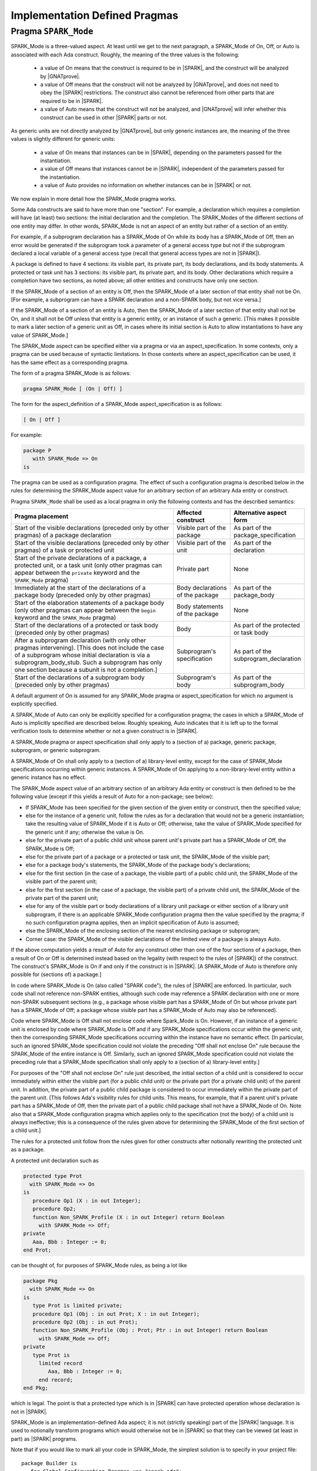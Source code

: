 Implementation Defined Pragmas
==============================

.. index:: SPARK_Mode; rules

.. _Pragma_SPARK_Mode:

Pragma ``SPARK_Mode``
---------------------

SPARK_Mode is a three-valued aspect. At least until we get to the
next paragraph, a SPARK_Mode of On, Off, or Auto is associated
with each Ada construct. Roughly, the meaning of the three values is the
following:

 * a value of On means that the construct is required to be in |SPARK|, and
   the construct will be analyzed by |GNATprove|.
 * a value of Off means that the construct will not be analyzed by
   |GNATprove|, and does not need to obey the |SPARK| restrictions. The
   construct also cannot be referenced from other parts that are required to
   be in |SPARK|.
 * a value of Auto means that the construct will not be analyzed, and
   |GNATprove| will infer whether this construct can be used in other |SPARK|
   parts or not.

As generic units are not directly analyzed by |GNATprove|, but only generic
instances are, the meaning of the three values is slightly different for
generic units:

 * a value of On means that instances can be in |SPARK|, depending on the
   parameters passed for the instantiation.
 * a value of Off means that instances cannot be in |SPARK|, independent of the
   parameters passed for the instantiation.
 * a value of Auto provides no information on whether instances can be in
   |SPARK| or not.

We now explain in more detail how the SPARK_Mode pragma works.

Some Ada constructs are said to have more than one "section".
For example, a declaration which requires a completion will have (at least)
two sections: the initial declaration and the completion. The SPARK_Modes
of the different sections of one entity may differ. In other words,
SPARK_Mode is not an aspect of an entity but rather of a section of an entity.

For example, if a subprogram declaration has a SPARK_Mode of On while
its body has a SPARK_Mode of Off, then an error would be generated if
the subprogram  took a parameter of a general access type but not if
the subprogram declared a local variable of a general
access type (recall that general access types are not in |SPARK|).

A package is defined to have 4 sections: its visible part, its private part,
its body declarations, and its body statements. A protected or task unit has
3 sections: its visible part, its private part, and its body.
Other declarations which require a completion have two sections, as noted
above; all other entities and constructs have only one section.

If the SPARK_Mode of a section of an entity is Off, then the SPARK_Mode
of a later section of that entity shall not be On. [For example, a subprogram
can have a SPARK declaration and a non-SPARK body, but not vice versa.]

If the SPARK_Mode of a section of an entity is Auto, then the SPARK_Mode
of a later section of that entity shall not be On, and it shall not be Off
unless that entity is a generic entity, or an instance of such a generic.
[This makes it possible to mark a later section of a generic unit as Off,
in cases where its initial section is Auto to allow instantiations to
have any value of SPARK_Mode.]

The SPARK_Mode aspect can be specified either via a pragma or via an
aspect_specification. In some contexts, only a pragma can be used
because of syntactic limitations. In those contexts where an
aspect_specification can be used, it has the same effect as a
corresponding pragma.

The form of a pragma SPARK_Mode is as follows:

.. code-block:: ada

   pragma SPARK_Mode [ (On | Off) ]

The form for the aspect_definition of a SPARK_Mode aspect_specification is
as follows:

.. code-block:: ada

   [ On | Off ]

For example:

.. code-block:: ada

   package P
      with SPARK_Mode => On
   is

The pragma can be used as a configuration pragma. The effect of
such a configuration pragma is described below in the rules for
determining the SPARK_Mode aspect value for an arbitrary section of an
arbitrary Ada entity or construct.

Pragma ``SPARK_Mode`` shall be used as a local pragma in only the following
contexts and has the described semantics:

.. csv-table::
   :header: "Pragma placement", "Affected construct", "Alternative aspect form"
   :widths: 3, 1, 1

   "Start of the visible declarations (preceded only by other pragmas) of a
   package declaration", "Visible part of the package", "As part of the
   package_specification"
   "Start of the visible declarations (preceded only by other pragmas) of a task
   or protected unit", "Visible part of the unit", "As part of the declaration"
   "Start of the private declarations of a package, a protected unit, or a task
   unit (only other pragmas can appear between the ``private`` keyword and the
   ``SPARK_Mode`` pragma)", "Private part", "None"
   "Immediately at the start of the declarations of a package body (preceded only
   by other pragmas)", "Body declarations of the package", "As part of the
   package_body"
   "Start of the elaboration statements of a package body (only other pragmas can
   appear between the ``begin`` keyword and the ``SPARK_Mode`` pragma)", "Body
   statements of the package", "None"
   "Start of the declarations of a protected or task body (preceded only by other
   pragmas)", "Body", "As part of the protected or task body"
   "After a subprogram declaration (with only other pragmas intervening). [This
   does not include the case of a subprogram whose initial declaration is via a
   subprogram_body_stub. Such a subprogram has only one section because a subunit
   is not a completion.]", "Subprogram's specification", "As part of the
   subprogram_declaration"
   "Start of the declarations of a subprogram body (preceded only by other
   pragmas)", "Subprogram's body", "As part of the subprogram_body"

A default argument of On is assumed for any SPARK_Mode pragma or
aspect_specification for which no argument is explicitly specified.

A SPARK_Mode of Auto can only be explicitly specified for a configuration
pragma; the cases in which a SPARK_Mode of Auto is implicitly specified are
described below. Roughly speaking, Auto indicates that it is left up to the
formal verification tools to determine whether or not a given construct is in
|SPARK|.

A SPARK_Mode pragma or aspect specification shall only apply to a
(section of a) package, generic package, subprogram, or
generic subprogram.

A SPARK_Mode of On shall only apply to a (section of a) library-level entity,
except for the case of SPARK_Mode specifications occurring within generic
instances. A SPARK_Mode of On applying to a non-library-level entity within a
generic instance has no effect.

The SPARK_Mode aspect value of an arbitrary section of an arbitrary
Ada entity or construct is then defined to be the following value
(except if this yields a result of Auto for a non-package; see below):

- If SPARK_Mode has been specified for the given section of the
  given entity or construct, then the specified value;

- else for the instance of a generic unit, follow the rules as for a
  declaration that would not be a generic instantiation; take the resulting
  value of SPARK_Mode if it is Auto or Off; otherwise, take the value of
  SPARK_Mode specified for the generic unit if any; otherwise the value is On.

- else for the private part of a public child unit whose parent unit's
  private part has a SPARK_Mode of Off, the SPARK_Mode is Off;

- else for the private part of a package or a protected or task unit,
  the SPARK_Mode of the visible part;

- else for a package body's statements, the SPARK_Mode of the
  package body's declarations;

- else for the first section (in the case of a package, the visible part)
  of a public child unit, the SPARK_Mode of the visible part of the
  parent unit;

- else for the first section (in the case of a package, the visible part)
  of a private child unit, the SPARK_Mode of the private part of the
  parent unit;

- else for any of the visible part or body declarations of a library
  unit package or either section of a library unit subprogram,
  if there is an applicable SPARK_Mode configuration pragma then the
  value specified by the pragma; if no such configuration pragma
  applies, then an implicit specification of Auto is assumed;

- else the SPARK_Mode of the enclosing section of the nearest enclosing
  package or subprogram;

- Corner case: the SPARK_Mode of the visible declarations of the
  limited view of a package is always Auto.

If the above computation yields a result of Auto for any construct
other than one of the four sections of a package, then a result of On
or Off is determined instead based on the legality (with respect to
the rules of |SPARK|) of the construct. The construct's SPARK_Mode is
On if and only if the construct is in |SPARK|. [A SPARK_Mode of Auto
is therefore only possible for (sections of) a package.]

In code where SPARK_Mode is On (also called "SPARK code"), the rules of
|SPARK| are enforced. In particular, such code shall not reference
non-SPARK entities, although such code may reference a SPARK declaration
with one or more non-SPARK subsequent sections (e.g., a package whose
visible part has a SPARK_Mode of On but whose private part has a SPARK_Mode
of Off; a package whose visible part has a SPARK_Mode of Auto may also be
referenced).

Code where SPARK_Mode is Off shall not enclose code where Spark_Mode is On.
However, if an instance of a generic unit is enclosed
by code where SPARK_Mode is Off and if any SPARK_Mode specifications occur
within the generic unit, then the corresponding SPARK_Mode specifications
occurring within the instance have no semantic effect. [In particular,
such an ignored SPARK_Mode specification could not violate the preceding
"Off shall not enclose On" rule because the SPARK_Mode of the
entire instance is Off. Similarly, such an ignored SPARK_Mode specification
could not violate the preceding rule that a SPARK_Mode specification
shall only apply to a (section of a) library-level entity.]

For purposes of the "Off shall not enclose On" rule just described, the
initial section of a child unit is considered to occur immediately
within either the visible part (for a public child unit) or the private
part (for a private child unit) of the parent unit. In addition, the private
part of a public child package is considered to occur immediately
within the private part of the parent unit. [This follows Ada's visibility
rules for child units. This means, for example, that if a parent unit's
private part has a SPARK_Mode of Off, then the private part of a
public child package shall not have a SPARK_Node of On. Note also that
a SPARK_Mode configuration pragma which applies only to the specification
(not the body) of a child unit is always ineffective; this is a consequence
of the rules given above for determining the SPARK_Mode of the first
section of a child unit.]

The rules for a protected
unit follow from the rules given for other constructs after notionally
rewriting the protected unit as a package.

A protected unit declaration such as

.. code-block:: ada

   protected type Prot
     with SPARK_Mode => On
   is
      procedure Op1 (X : in out Integer);
      procedure Op2;
      function Non_SPARK_Profile (X : in out Integer) return Boolean
        with SPARK_Mode => Off;
   private
      Aaa, Bbb : Integer := 0;
   end Prot;

can be thought of, for purposes of SPARK_Mode rules, as being
a lot like

.. code-block:: ada

   package Pkg
     with SPARK_Mode => On
   is
      type Prot is limited private;
      procedure Op1 (Obj : in out Prot; X : in out Integer);
      procedure Op2 (Obj : in out Prot);
      function Non_SPARK_Profile (Obj : Prot; Ptr : in out Integer) return Boolean
        with SPARK_Mode => Off;
   private
      type Prot is
        limited record
           Aaa, Bbb : Integer := 0;
        end record;
   end Pkg;

which is legal. The point is that a protected type which is
in |SPARK| can have protected operation whose declaration is not in |SPARK|.

SPARK_Mode is an implementation-defined Ada aspect; it is not (strictly
speaking) part of the |SPARK| language. It is used to notionally transform
programs which would otherwise not be in |SPARK| so that they can
be viewed (at least in part) as |SPARK| programs.

Note that if you would like to mark all your code in SPARK_Mode, the
simplest solution is to specify in your project file::

   package Builder is
      for Global_Configuration_Pragmas use "spark.adc";
   end Builder;

and provide a file `spark.adc` which contains::

   pragma SPARK_Mode;
